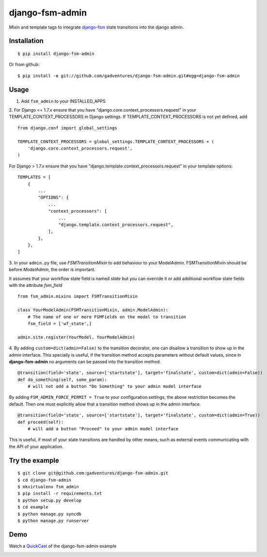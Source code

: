 .. _QuickCast: http://quick.as/aq8fogo
.. _django-fsm: https://github.com/kmmbvnr/django-fsm

===============================
django-fsm-admin
===============================

Mixin and template tags to integrate django-fsm_
state transitions into the django admin.

Installation
------------
::

    $ pip install django-fsm-admin

Or from github:

::

    $ pip install -e git://github.com/gadventures/django-fsm-admin.git#egg=django-fsm-admin

Usage
-----
1. Add ``fsm_admin`` to your INSTALLED_APPS

2. For Django <= 1.7.x ensure that you have "django.core.context_processors.request" in your
TEMPLATE_CONTEXT_PROCESSORS in Django settings. If TEMPLATE_CONTEXT_PROCESSORS
is not yet defined, add

::

  from django.conf import global_settings

  TEMPLATE_CONTEXT_PROCESSORS = global_settings.TEMPLATE_CONTEXT_PROCESSORS + (
      'django.core.context_processors.request',
  )

For Django > 1.7.x ensure that you have "django.template.context_processors.request" in your
template options:

::

  TEMPLATES = [
      {
          ...
          "OPTIONS": {
              ...
              "context_processors": [
                  ...
                  "django.template.context_processors.request",
              ],
          },
      },
  ]


3. In your ``admin.py`` file, use `FSMTransitionMixin` to add behaviour to your ModelAdmin.
FSMTransitionMixin should be before `ModelAdmin`, the order is important.

It assumes that your workflow state field is named `state` but you can override it
or add additional workflow state fields with the attribute `fsm_field`

::

    from fsm_admin.mixins import FSMTransitionMixin

    class YourModelAdmin(FSMTransitionMixin, admin.ModelAdmin):
        # The name of one or more FSMFields on the model to transition
        fsm_field = ['wf_state',]

    admin.site.register(YourModel, YourModelAdmin)

4. By adding ``custom=dict(admin=False)`` to the transition decorator, one can disallow a transition
to show up in the admin interface. This specially is useful, if the transition method accepts
parameters without default values, since in **django-fsm-admin** no arguments can be passed into the
transition method.

::

        @transition(field='state', source=['startstate'], target='finalstate', custom=dict(admin=False))
        def do_something(self, some_param):
            # will not add a button "Do Something" to your admin model interface

By adding ``FSM_ADMIN_FORCE_PERMIT = True`` to your configuration settings, the above restriction
becomes the default. Then one must explicitly allow that a transition method shows up in the
admin interface.

::

        @transition(field='state', source=['startstate'], target='finalstate', custom=dict(admin=True))
        def proceed(self):
            # will add a button "Proceed" to your admin model interface


This is useful, if most of your state transitions are handled by other means, such as external
events communicating with the API of your application.


Try the example
---------------

::

    $ git clone git@github.com:gadventures/django-fsm-admin.git
    $ cd django-fsm-admin
    $ mkvirtualenv fsm_admin
    $ pip install -r requirements.txt
    $ python setup.py develop
    $ cd example
    $ python manage.py syncdb
    $ python manage.py runserver

Demo
----
Watch a QuickCast_ of the django-fsm-admin example

.. image:: http://i.imgur.com/IJuE9Sr.png
    :width: 728px
    :height: 346px
    :target: QuickCast_

